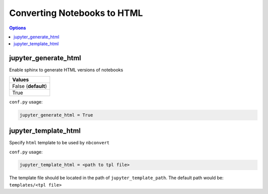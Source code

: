 .. config_extension_html:

Converting Notebooks to HTML
============================

.. contents:: Options
    :depth: 1
    :local:

jupyter_generate_html
---------------------  

Enable sphinx to generate HTML versions of notebooks

.. list-table:: 
   :header-rows: 1

   * - Values
   * - False (**default**)
   * - True 

``conf.py`` usage:

.. code-block:: python

    jupyter_generate_html = True









jupyter_template_html
---------------------

Specify ``html`` template to be used by ``nbconvert``

``conf.py`` usage:

.. code-block:: python

    jupyter_template_html = <path to tpl file>

The template file should be located in the path of ``jupyter_template_path``. 
The default path would be: ``templates/<tpl file>``
